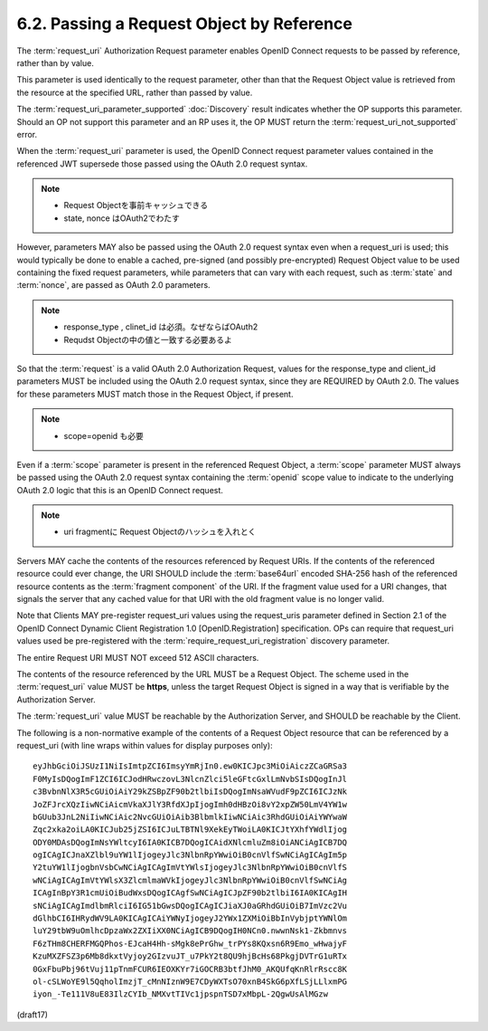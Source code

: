 6.2.  Passing a Request Object by Reference
----------------------------------------------------

The :term:`request_uri` Authorization Request parameter 
enables OpenID Connect requests to be passed by reference, 
rather than by value. 

This parameter is used identically to the request parameter, 
other than that the Request Object value is retrieved 
from the resource at the specified URL, rather than passed by value.

The :term:`request_uri_parameter_supported` :doc:`Discovery` 
result indicates whether the OP supports this parameter. 
Should an OP not support this parameter and an RP uses it, 
the OP MUST return the :term:`request_uri_not_supported` error.

When the :term:`request_uri` parameter is used, 
the OpenID Connect request parameter values 
contained in the referenced JWT supersede those passed 
using the OAuth 2.0 request syntax. 

.. note::
    - Request Objectを事前キャッシュできる
    - state, nonce はOAuth2でわたす

However, 
parameters MAY also be passed using the OAuth 2.0 request syntax 
even when a request_uri is used; 
this would typically be done to enable a cached, pre-signed 
(and possibly pre-encrypted) Request Object value 
to be used containing the fixed request parameters, 
while parameters that can vary with each request, 
such as :term:`state` and :term:`nonce`, 
are passed as OAuth 2.0 parameters.

.. note::
    - response_type , clinet_id は必須。なぜならばOAuth2
    - Requdst Objectの中の値と一致する必要あるよ

So that the :term:`request` is a valid OAuth 2.0 Authorization Request, 
values for the response_type and client_id parameters 
MUST be included using the OAuth 2.0 request syntax, 
since they are REQUIRED by OAuth 2.0. 
The values for these parameters MUST match those 
in the Request Object, if present.

.. note::
    - scope=openid も必要

Even if a :term:`scope` parameter is present 
in the referenced Request Object, 
a :term:`scope` parameter MUST always be passed 
using the OAuth 2.0 request syntax 
containing the :term:`openid` scope value to indicate 
to the underlying OAuth 2.0 logic 
that this is an OpenID Connect request.

.. note::
    - uri fragmentに Request Objectのハッシュを入れとく

Servers MAY cache the contents of the resources referenced by Request URIs. 
If the contents of the referenced resource could ever change, 
the URI SHOULD include the :term:`base64url` encoded SHA-256 hash 
of the referenced resource contents as the :term:`fragment component` of the URI. 
If the fragment value used for a URI changes, 
that signals the server that any cached value 
for that URI with the old fragment value is no longer valid.

Note that Clients MAY pre-register request_uri values 
using the request_uris parameter defined in Section 2.1 
of the OpenID Connect Dynamic Client Registration 1.0 [OpenID.Registration] specification. 
OPs can require that request_uri values used be pre-registered 
with the :term:`require_request_uri_registration` discovery parameter.

The entire Request URI MUST NOT exceed 512 ASCII characters.

The contents of the resource referenced by the URL MUST be a Request Object. 
The scheme used in the :term:`request_uri` value MUST be **https**, 
unless the target Request Object is signed in a way that is verifiable 
by the Authorization Server. 

The :term:`request_uri` value MUST be reachable by the Authorization Server, 
and SHOULD be reachable by the Client.

The following is a non-normative example of the contents of 
a Request Object resource that can be referenced by a request_uri 
(with line wraps within values for display purposes only):

::

  eyJhbGciOiJSUzI1NiIsImtpZCI6ImsyYmRjIn0.ew0KICJpc3MiOiAiczZCaGRSa3
  F0MyIsDQogImF1ZCI6ICJodHRwczovL3NlcnZlci5leGFtcGxlLmNvbSIsDQogInJl
  c3BvbnNlX3R5cGUiOiAiY29kZSBpZF90b2tlbiIsDQogImNsaWVudF9pZCI6ICJzNk
  JoZFJrcXQzIiwNCiAicmVkaXJlY3RfdXJpIjogImh0dHBzOi8vY2xpZW50LmV4YW1w
  bGUub3JnL2NiIiwNCiAic2NvcGUiOiAib3BlbmlkIiwNCiAic3RhdGUiOiAiYWYwaW
  Zqc2xka2oiLA0KICJub25jZSI6ICJuLTBTNl9XekEyTWoiLA0KICJtYXhfYWdlIjog
  ODY0MDAsDQogImNsYWltcyI6IA0KICB7DQogICAidXNlcmluZm8iOiANCiAgICB7DQ
  ogICAgICJnaXZlbl9uYW1lIjogeyJlc3NlbnRpYWwiOiB0cnVlfSwNCiAgICAgIm5p
  Y2tuYW1lIjogbnVsbCwNCiAgICAgImVtYWlsIjogeyJlc3NlbnRpYWwiOiB0cnVlfS
  wNCiAgICAgImVtYWlsX3ZlcmlmaWVkIjogeyJlc3NlbnRpYWwiOiB0cnVlfSwNCiAg
  ICAgInBpY3R1cmUiOiBudWxsDQogICAgfSwNCiAgICJpZF90b2tlbiI6IA0KICAgIH
  sNCiAgICAgImdlbmRlciI6IG51bGwsDQogICAgICJiaXJ0aGRhdGUiOiB7ImVzc2Vu
  dGlhbCI6IHRydWV9LA0KICAgICAiYWNyIjogeyJ2YWx1ZXMiOiBbInVybjptYWNlOm
  luY29tbW9uOmlhcDpzaWx2ZXIiXX0NCiAgICB9DQogIH0NCn0.nwwnNsk1-Zkbmnvs
  F6zTHm8CHERFMGQPhos-EJcaH4Hh-sMgk8ePrGhw_trPYs8KQxsn6R9Emo_wHwajyF
  KzuMXZFSZ3p6Mb8dkxtVyjoy2GIzvuJT_u7PkY2t8QU9hjBcHs68PkgjDVTrG1uRTx
  0GxFbuPbj96tVuj11pTnmFCUR6IEOXKYr7iGOCRB3btfJhM0_AKQUfqKnRlrRscc8K
  ol-cSLWoYE9l5QqholImzjT_cMnNIznW9E7CDyWXTsO70xnB4SkG6pXfLSjLLlxmPG
  iyon_-Te111V8uE83IlzCYIb_NMXvtTIVc1jpspnTSD7xMbpL-2QgwUsAlMGzw

(draft17)
